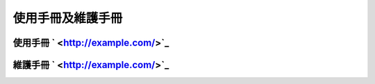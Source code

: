 =================
使用手冊及維護手冊
=================


使用手冊 ` <http://example.com/>`_
==============

維護手冊 ` <http://example.com/>`_ 
==============




